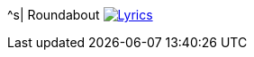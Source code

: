 ^s| [big]#Roundabout#
image:button-lyrics.png[Lyrics, window=_blank, link=https://www.azlyrics.com/lyrics/yes/roundabout.html]
